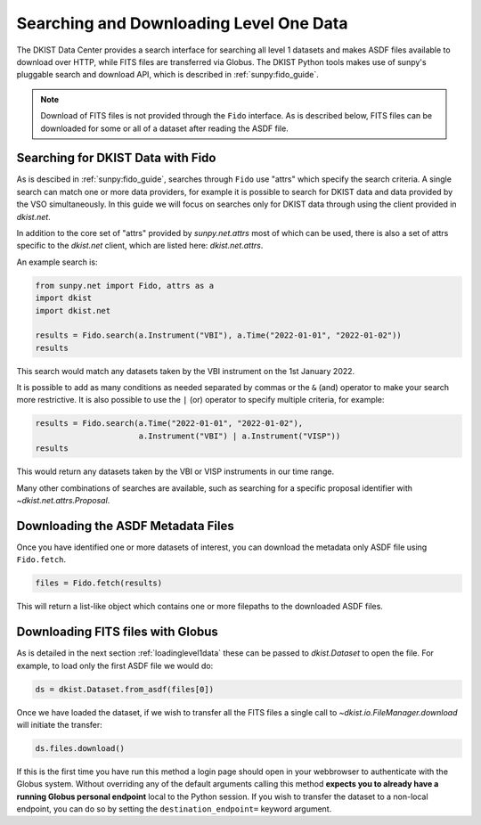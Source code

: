 .. _searchdownload:

Searching and Downloading Level One Data
========================================

The DKIST Data Center provides a search interface for searching all level 1 datasets and makes ASDF files available to download over HTTP, while FITS files are transferred via Globus.
The DKIST Python tools makes use of sunpy's pluggable search and download API, which is described in :ref:`sunpy:fido_guide`.

.. note::

   Download of FITS files is not provided through the ``Fido`` interface.
   As is described below, FITS files can be downloaded for some or all of a dataset after reading the ASDF file.


Searching for DKIST Data with Fido
----------------------------------

As is descibed in :ref:`sunpy:fido_guide`, searches through ``Fido`` use "attrs" which specify the search criteria.
A single search can match one or more data providers, for example it is possible to search for DKIST data and data provided by the VSO simultaneously.
In this guide we will focus on searches only for DKIST data through using the client provided in `dkist.net`.

In addition to the core set of "attrs" provided by `sunpy.net.attrs` most of which can be used, there is also a set of attrs specific to the `dkist.net` client, which are listed here: `dkist.net.attrs`.

An example search is:

.. code-block:: python

   from sunpy.net import Fido, attrs as a
   import dkist
   import dkist.net

   results = Fido.search(a.Instrument("VBI"), a.Time("2022-01-01", "2022-01-02"))
   results

This search would match any datasets taken by the VBI instrument on the 1st January 2022.

It is possible to add as many conditions as needed separated by commas or the ``&`` (and) operator to make your search more restrictive.
It is also possible to use the ``|`` (or) operator to specify multiple criteria, for example:

.. code-block:: python

   results = Fido.search(a.Time("2022-01-01", "2022-01-02"),
                         a.Instrument("VBI") | a.Instrument("VISP"))
   results

This would return any datasets taken by the VBI or VISP instruments in our time range.

Many other combinations of searches are available, such as searching for a specific proposal identifier with `~dkist.net.attrs.Proposal`.


Downloading the ASDF Metadata Files
-----------------------------------

Once you have identified one or more datasets of interest, you can download the metadata only ASDF file using ``Fido.fetch``.

.. code-block:: python

   files = Fido.fetch(results)

This will return a list-like object which contains one or more filepaths to the downloaded ASDF files.

Downloading FITS files with Globus
----------------------------------

As is detailed in the next section :ref:`loadinglevel1data` these can be passed to `dkist.Dataset` to open the file.
For example, to load only the first ASDF file we would do:

.. code-block:: python

   ds = dkist.Dataset.from_asdf(files[0])

Once we have loaded the dataset, if we wish to transfer all the FITS files a single call to `~dkist.io.FileManager.download` will initiate the transfer:

.. code-block:: python

   ds.files.download()

If this is the first time you have run this method a login page should open in your webbrowser to authenticate with the Globus system.
Without overriding any of the default arguments calling this method **expects you to already have a running Globus personal endpoint** local to the Python session.
If you wish to transfer the dataset to a non-local endpoint, you can do so by setting the ``destination_endpoint=`` keyword argument.
